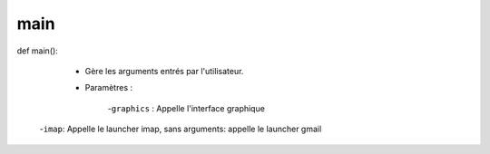 .. GmailAddon documentation master file, created by
   sphinx-quickstart on Mon Oct 29 09:36:13 2018.
   You can adapt this file completely to your liking, but it should at least
   contain the root `toctree` directive.

main
======================================
def main():

	- Gère les arguments entrés par l'utilisateur.

	- Paramètres :

		-``graphics`` : Appelle l'interface graphique
      
      -``imap``: Appelle le launcher imap, sans arguments: appelle le launcher gmail

